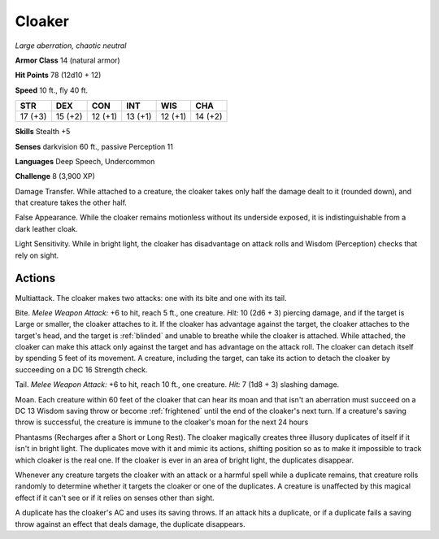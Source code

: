 Cloaker
-------


.. https://stackoverflow.com/questions/11984652/bold-italic-in-restructuredtext

.. raw:: html

   <style type="text/css">
     span.bolditalic {
       font-weight: bold;
       font-style: italic;
     }
   </style>

.. role:: bi
   :class: bolditalic


*Large aberration, chaotic neutral*

**Armor Class** 14 (natural armor)

**Hit Points** 78 (12d10 + 12)

**Speed** 10 ft., fly 40 ft.

+-----------+-----------+-----------+-----------+-----------+-----------+
| STR       | DEX       | CON       | INT       | WIS       | CHA       |
+===========+===========+===========+===========+===========+===========+
| 17 (+3)   | 15 (+2)   | 12 (+1)   | 13 (+1)   | 12 (+1)   | 14 (+2)   |
+-----------+-----------+-----------+-----------+-----------+-----------+

**Skills** Stealth +5

**Senses** darkvision 60 ft., passive Perception 11

**Languages** Deep Speech, Undercommon

**Challenge** 8 (3,900 XP)

:bi:`Damage Transfer`. While attached to a creature, the cloaker takes
only half the damage dealt to it (rounded down), and that creature takes
the other half.

:bi:`False Appearance`. While the cloaker remains motionless without its
underside exposed, it is indistinguishable from a dark leather cloak.

:bi:`Light Sensitivity`. While in bright light, the cloaker has
disadvantage on attack rolls and Wisdom (Perception) checks that rely on
sight.


Actions
^^^^^^^

:bi:`Multiattack`. The cloaker makes two attacks: one with its bite and
one with its tail.

:bi:`Bite`. *Melee Weapon Attack:* +6 to hit, reach 5 ft., one creature.
*Hit:* 10 (2d6 + 3) piercing damage, and if the target is Large or
smaller, the cloaker attaches to it. If the cloaker has advantage
against the target, the cloaker attaches to the target's head, and the
target is :ref:`blinded` and unable to breathe while the cloaker is attached.
While attached, the cloaker can make this attack only against the target
and has advantage on the attack roll. The cloaker can detach itself by
spending 5 feet of its movement. A creature, including the target, can
take its action to detach the cloaker by succeeding on a DC 16 Strength
check.

:bi:`Tail`. *Melee Weapon Attack:* +6 to hit, reach 10 ft., one
creature. *Hit:* 7 (1d8 + 3) slashing damage.

:bi:`Moan`. Each creature within 60 feet of the cloaker that can hear
its moan and that isn't an aberration must succeed on a DC 13 Wisdom
saving throw or become :ref:`frightened` until the end of the cloaker's next
turn. If a creature's saving throw is successful, the creature is immune
to the cloaker's moan for the next 24 hours

:bi:`Phantasms (Recharges after a Short or Long Rest)`. The cloaker
magically creates three illusory duplicates of itself if it isn't in
bright light. The duplicates move with it and mimic its actions,
shifting position so as to make it impossible to track which cloaker is
the real one. If the cloaker is ever in an area of bright light, the
duplicates disappear.

Whenever any creature targets the cloaker with an attack or a harmful
spell while a duplicate remains, that creature rolls randomly to
determine whether it targets the cloaker or one of the duplicates. A
creature is unaffected by this magical effect if it can't see or if it
relies on senses other than sight.

A duplicate has the cloaker's AC and uses its saving throws. If an
attack hits a duplicate, or if a duplicate fails a saving throw against
an effect that deals damage, the duplicate disappears.

